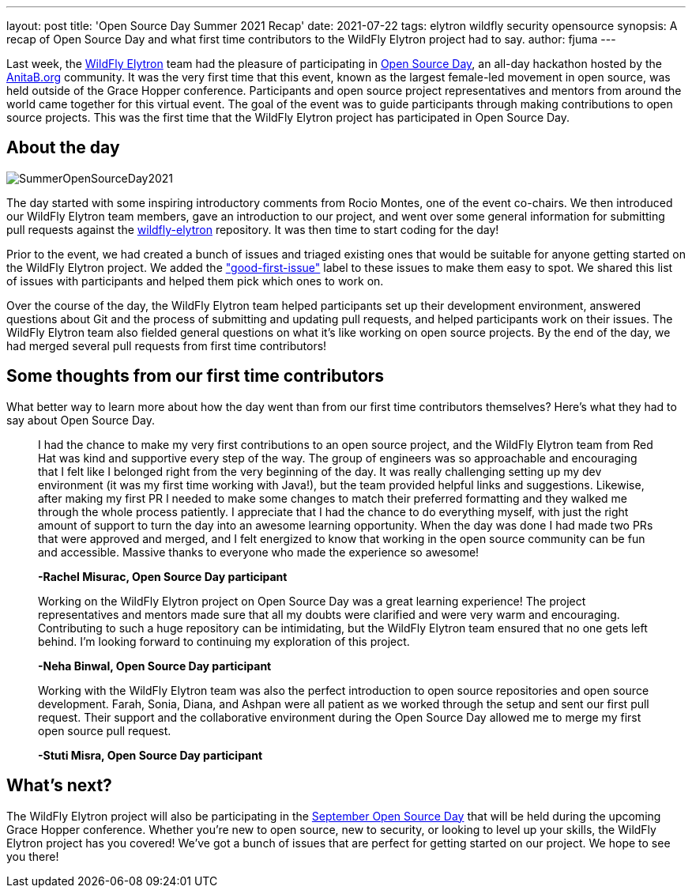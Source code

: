 ---
layout: post
title: 'Open Source Day Summer 2021 Recap'
date: 2021-07-22
tags: elytron wildfly security opensource
synopsis: A recap of Open Source Day and what first time contributors to the WildFly Elytron project had to say.
author: fjuma
---

Last week, the https://wildfly-security.github.io/wildfly-elytron/[WildFly Elytron] team had the pleasure of participating
in https://anitab-org.github.io/open-source-day/upcoming/#overview[Open Source Day],
an all-day hackathon hosted by the https://anitab.org/[AnitaB.org] community. It was the very first time that this event,
known as the largest female-led movement in open source, was held outside of the Grace Hopper conference.
Participants and open source project representatives and mentors from around the world came together for this virtual event.
The goal of the event was to guide participants through making contributions to open source projects. This was the first
time that the WildFly Elytron project has participated in Open Source Day.

== About the day
[.responsive-img]
image::https://wildfly-security.github.io/wildfly-elytron/assets/images/posts/SummerOpenSourceDay2021.png[align="center"]

The day started with some inspiring introductory comments from Rocio Montes, one of the event co-chairs. We then introduced
our WildFly Elytron team members, gave an introduction to our project, and went over some general information for submitting
pull requests against the https://github.com/wildfly-security/wildfly-elytron[wildfly-elytron] repository. It was then time
to start coding for the day!

Prior to the event, we had created a bunch of issues and triaged existing ones that would be suitable for anyone getting
started on the WildFly Elytron project. We added the https://issues.redhat.com/issues/?filter=12364234["good-first-issue"]
label to these issues to make them easy to spot. We shared this list of issues with participants and helped them pick which
ones to work on.

Over the course of the day, the WildFly Elytron team helped participants set up their development environment, answered
questions about Git and the process of submitting and updating pull requests, and helped participants work on their issues.
The WildFly Elytron team also fielded general questions on what it's like working on open source projects. By the end of
the day, we had merged several pull requests from first time contributors!

== Some thoughts from our first time contributors

What better way to learn more about how the day went than from our first time contributors themselves? Here's what they
had to say about Open Source Day.


[quote]
____
I had the chance to make my very first contributions to an open source project, and the WildFly Elytron team from
Red Hat was kind and supportive every step of the way. The group of engineers was so approachable and encouraging that
I felt like I belonged right from the very beginning of the day. It was really challenging setting up my dev environment
(it was my first time working with Java!), but the team provided helpful links and suggestions. Likewise, after making my
first PR I needed to make some changes to match their preferred formatting and they walked me through the whole process
patiently. I appreciate that I had the chance to do everything myself, with just the right amount of support to turn the
day into an awesome learning opportunity. When the day was done I had made two PRs that were approved and merged, and I
felt energized to know that working in the open source community can be fun and accessible. Massive thanks to everyone
who made the experience so awesome!

*-Rachel Misurac, Open Source Day participant*
____

[quote]
____
Working on the WildFly Elytron project on Open Source Day was a great learning experience! The project representatives
and mentors made sure that all my doubts were clarified and were very warm and encouraging. Contributing to such a huge
repository can be intimidating, but the WildFly Elytron team ensured that no one gets left behind. I'm looking forward to
continuing my exploration of this project.

*-Neha Binwal, Open Source Day participant*
____

[quote]
____
Working with the WildFly Elytron team was also the perfect introduction to open source repositories and open source
development. Farah, Sonia, Diana, and Ashpan were all patient as we worked through the setup and sent our first pull
request. Their support and the collaborative environment during the Open Source Day allowed me to merge my first
open source pull request.

*-Stuti Misra, Open Source Day participant*
____

== What's next?

The WildFly Elytron project will also be participating in the https://ghc.anitab.org/programs-and-awards/open-source-day/[September Open Source Day]
that will be held during the upcoming Grace Hopper conference. Whether you're new to open source, new to security,
or looking to level up your skills, the WildFly Elytron project has you covered! We've got a bunch of issues that are
perfect for getting started on our project. We hope to see you there!
